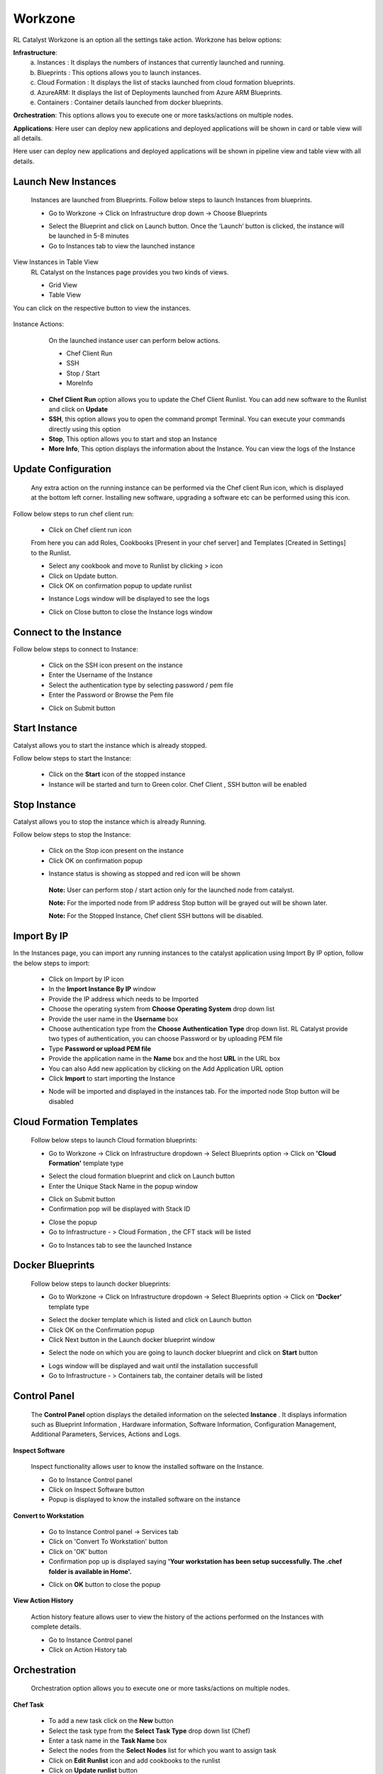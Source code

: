 Workzone 
========

RL Catalyst Workzone is an option all the settings take action. Workzone has below options:


**Infrastructure**:
 a. Instances : It displays the numbers of instances that currently launched and running.
 b. Blueprints : This options allows you to launch instances.
 c. Cloud Formation : It displays the list of stacks launched from cloud formation blueprints.
 d. AzureARM: It displays the list of Deployments launched from Azure ARM Blueprints.
 e. Containers : Container details launched from docker blueprints.

**Orchestration**: This options allows you to execute one or more tasks/actions on multiple nodes.

**Applications**: Here user can deploy new applications and deployed applications will be shown in card or table view will all details.


Here user can deploy new applications and deployed applications will be shown in pipeline view and table view with all details.


Launch New Instances
^^^^^^^^^^^^^^^^^^^^
  Instances are launched from Blueprints. Follow below steps to launch Instances from blueprints.

  * Go to Workzone → Click on Infrastructure drop down → Choose Blueprints

  .. image:: /images/softBlueprint.JPG


  * Select the Blueprint and click on Launch button. Once the ‘Launch’ button is clicked, the instance will be launched in 5-8 minutes


  * Go to Instances tab to view the launched instance

  .. image:: /images/instances.JPG




View Instances in Table View
  RL Catalyst on the Instances page provides you two kinds of views.

  * Grid View


  * Table View


You can click on the respective button to view the instances.

 .. image:: /images/tableView.JPG




Instance Actions:
  On the launched instance user can perform below actions.
  
  * Chef Client Run
  * SSH 
  * Stop / Start
  * MoreInfo


 * **Chef Client Run** option allows you to update the Chef Client Runlist. You can add new software to the Runlist and click on **Update**

 * **SSH**, this option allows you to open the command prompt Terminal. You can execute your commands directly using this option

 * **Stop**, This option allows you to start and stop an Instance

 * **More Info**, This option displays the information about the Instance. You can view the logs of the Instance




Update Configuration
^^^^^^^^^^^^^^^^^^^^
  Any extra action on the running instance can be performed via the Chef client Run icon, which is displayed at the bottom left corner. Installing new software, upgrading a software etc can be performed using this icon. 

Follow below steps to run chef client run:

 * Click on Chef client run icon

 From here you can add Roles, Cookbooks [Present in your chef server] and Templates [Created in Settings] to the Runlist.


 .. image:: /images/chefClientRun.JPG


 * Select any cookbook and move to Runlist by clicking > icon

 * Click on Update button.
 
 * Click OK on confirmation popup to update runlist

 .. image:: /images/confirmChefClient.JPG


 * Instance Logs window will be displayed to see the logs

 .. image:: /images/instanceLogs.JPG


 * Click on Close button to close the Instance logs window



Connect to the Instance
^^^^^^^^^^^^^^^^^^^^^^^
Follow below steps to connect to Instance:

  * Click on the SSH icon present on the instance

  * Enter the Username of the Instance

  * Select the authentication type by selecting password / pem file

  * Enter the Password or Browse the Pem file

  .. image:: /images/sshTerminal.JPG

  
  * Click on Submit button

  .. image:: /images/sshShell.JPG
 


Start Instance
^^^^^^^^^^^^^^
Catalyst allows you to start the instance which is already stopped. 

Follow below steps to start the Instance:

 * Click on the **Start** icon of the stopped instance

 * Instance will be started and turn to Green color. Chef Client , SSH button will be enabled

 .. image:: /images/startedInstance.JPG



Stop Instance
^^^^^^^^^^^^^
Catalyst allows you to stop the instance which is already Running.

Follow below steps to stop the Instance:

  * Click on the Stop icon present on the instance

  * Click OK on confirmation popup

  .. image:: /images/stopConfirm.JPG


  * Instance status is showing as stopped and red icon will be shown

   **Note:** User can perform stop / start action only for the launched node from catalyst.

   **Note:** For the imported node from IP address Stop button will be grayed out will be shown later.

   **Note:** For the Stopped Instance, Chef client SSH buttons will be disabled.

    .. image:: /images/stoppedInstance.JPG






Import By IP
^^^^^^^^^^^^
In the Instances page, you can import any running instances to the catalyst application using Import By IP option, follow the below steps to import:

 * Click on Import by IP icon

 * In the **Import Instance By IP** window

 * Provide the IP address which needs to be Imported

 * Choose the operating system from **Choose Operating System** drop down list

 * Provide the user name in the **Username** box

 * Choose authentication type from the **Choose Authentication Type** drop down list. RL Catalyst provide two types of authentication, you can choose Password or by uploading PEM file

 * Type **Password or upload PEM file**

 * Provide the application name in the **Name** box and the host **URL** in the URL box

 * You can also Add new application by clicking on the Add Application URL option

 * Click **Import** to start importing the Instance

 .. image:: /images/ImportbyIP.jpg




 * Node will be imported and displayed in the instances tab. For the imported node Stop button will be disabled

 .. image:: /images/importNode.JPG







Cloud Formation Templates
^^^^^^^^^^^^^^^^^^^^^^^^^
 Follow below steps to launch Cloud formation blueprints:

 * Go to Workzone → Click on Infrastructure dropdown → Select Blueprints option → Click on **'Cloud Formation'** template type

 .. image:: /images/cftBlueprint.JPG


 * Select the cloud formation blueprint and click on Launch button

 * Enter the Unique Stack Name in the popup window

 .. image:: /images/cftPopup.JPG



 * Click on Submit button

 * Confirmation pop will be displayed with Stack ID

 .. image:: /images/cftStackid.JPG


 * Close the popup

 * Go to Infrastructure - > Cloud Formation , the CFT stack will be listed

 .. image:: /images/cftStacks.JPG


 * Go to Instances tab to see the launched Instance





Docker Blueprints
^^^^^^^^^^^^^^^^^
 Follow below steps to launch docker blueprints:

 * Go to Workzone → Click on Infrastructure dropdown → Select Blueprints option → Click on **'Docker'** template type

 .. image:: /images/dockerBlueprint.JPG


 * Select the docker template which is listed and click on Launch button

 * Click OK on the Confirmation popup

 * Click Next button in the Launch docker blueprint window


 .. image:: /images/launchDocker.JPG


 * Select the node on which you are going to launch docker blueprint and click on **Start** button


 .. image:: /images/selectNode.JPG



 * Logs window will be displayed and wait until the installation successfull

 * Go to Infrastructure - > Containers tab, the container details will be listed

 
 .. image:: /images/docker.JPG





Control Panel
^^^^^^^^^^^^^
 The **Control Panel** option displays the detailed information on the selected **Instance**	.  It displays information such as Blueprint Information , Hardware information, Software Information, Configuration Management, Additional Parameters, Services, Actions and Logs.

 .. image:: /images/controlPanel.JPG



**Inspect Software**

 Inspect functionality allows user to know the installed software on the Instance.

 * Go to Instance Control panel

 * Click on Inspect Software button

 * Popup is displayed to know the installed software on the instance

 .. image:: /images/inspect.JPG




**Convert to Workstation**

 * Go to Instance Control panel → Services tab

 * Click on 'Convert To Workstation' button
 
 * Click on 'OK' button

 * Confirmation pop up is displayed saying **'Your workstation has been setup successfully. The .chef folder is available in Home'.**


 .. image:: /images/workStation.JPG



 * Click on **OK**  button to close the popup




**View Action History**

 Action history feature allows user to view the history of the actions performed on the Instances with complete details.

 * Go to Instance Control panel

 * Click on Action History tab


 .. image:: /images/actionHistory.JPG







Orchestration
^^^^^^^^^^^^^
 Orchestration option allows you to execute one or more tasks/actions on multiple nodes. 


**Chef Task**

 * To add a new task click on the **New** button

 * Select the task type from the **Select Task Type** drop down list (Chef)
 
 * Enter a task name in the **Task Name** box
 
 * Select the nodes from the **Select Nodes** list for which you want to assign task
 
 * Click on **Edit Runlist** icon and add cookbooks to the runlist

 * Click on **Update runlist** button

 * You can also select the **Cookbook Attributes**


 .. image:: /images/orchestration.JPG



 * Click Save button to save the task

 * The task is added to the **Orchestration** list

 .. image:: /images/orcList.jpg



**Jenkins Task**

 * To add a new task click on the **New** button

 * Select the task type from the **Select Task Type** drop down list (Jenkins)

 * Enter a task name in the **Task Name** box

 * Select the server from the **Select Jenkins Server** drop down list

 * Select the job from the **Select Job** drop down list

 * Select the Auto synch button to **'Yes'** [ This will shows the task execution history]

 * Add Job links for the Jenkins task


 .. image:: /images/jenkinsTask.JPG



 * Click Save button to save the task

 * The task is added to the Orchestration list


 .. image:: /images/tasklis.JPG



Edit or Remove a Task
  You can edit or remove a task. Follow the steps below.

  * Click on Edit button to edit a task from the Orchestration list


 
  * Click on Delete button to remove a task from the Orchestration list





**Execute Task**

 You can execute a task (Chef and Jenkins) by clicking Execute button in the list of tasks page.

 Once you execute the task, Execute logs window will pop-up shows the status of the execution.




**Task History**

 You can view the task history by clicking the History button in the list of tasks page. Once you click on the history button, Task History window will pop-up and shows the history of the task.

 The following information is shown in the history of task:


 * Job number

 * Job output links including logs info

 * Status

 * Start time
 
 * Endtime

 * Logs


 .. image:: /images/history.JPG










Application Deployment
^^^^^^^^^^^^^^^^^^^^^^

* From the main menu click on Settings

* Once click on Settings, from the side menu click on Devops Setup

* Click Nexus Server

* Click on +New button provided

* On Create Nexus Configuration management page enter Nexus Server Name, Username, Password, Nexus Server URL and Select Organization

* Click on + icon present next to Nexus Group ID Details and enter valid Nexus GroupID

 .. image:: /images/nexusDetails.png


* Click on Save button present in Add Nexus Group Details window

* Click on Save button  present in Nexus Configuration Management Page.

* Now your Nexus Configuration is setup and listed in the Nexus Server Management Page

 .. image:: /images/nexusCreated.png




Once Nexus Server is configured you have to associate Repository details to your Project. Follow the below steps:

 * Go to Projects Page

 * Edit your Project

 * Click + icon present next to Repository Details

 * Select your Repository Server and Repository Name

  .. image:: /images/repoDetails.png


 * Click on Save button on Add Repository Details page
 
 * Click on Save button on Edit Project Page



Once you associate repository details to your project now start creating blueprint. Follow the below steps:

* Go to Design

* Select Software Stack Template Type and click Next

* Select any Template and click Next

* Configure Provider Parameters by selecting all provider parameters

* Configure Organization Parameters by selecting

* Configure Runlist Parameters by adding **deploy_upgrade_catalyst** cookbook
 
 .. image:: /images/editRunlist.png


* Click on Update Runlist

* Expand Configure Application

* Select **Deploy app during Bootstrap** checkbox

* On selecting checkbox all Repository details will autopopulate and the latest version will be always selected. [**Note:** If u select previous version also by default it will take latest version]

 .. image:: /images/deployApp.png

* Click on Next button

* Click OK button in Confirm popup window

* Blueprint Saved Successfully message is displayed

 .. image:: /images/saveBlueprint.png



**Launching Blueprint**

* Go to Workzone

* Click Infrastructure dropdown and Select Blueprints tab

* Expand Software Stack

* Select the Instance and Click on Launch button

* Go to Instances tab and you can see node will be launched and wait until bootstrap is successfull

 .. image:: /images/launchedNode.png


* Go to Applications tab

* You will see the Application details with Name, Version, IP Address of the node and Time

 .. image:: /images/appDeployment.png


* Now copy the IP address where application is deployed and open new tab and paste IP address with port number. [Eg: 52.35.121.37:3001 ]

 .. image:: /images/runCatalyst.png

* Now Catalyst application is installed with the version 3.02.63 on the launched node. [See the version at bottom right corner of the window]


Deploy New App
  Now I will show you how to upgrade latest version of catalyst application on the same node.

* Go to Applications tab

* Click on Deploy New App button

* Enter the Repository details by selecting latest version [ Here latest is 3.02.64]

 .. image:: /images/newAppDeploy.png


* Click on Create New Job button

* Enter the Job name

* Select the Node on which you are going to upgrade latest version

* Add the cookbook **deploy_upgrade_catalyst** to the runlist

 .. image:: /images/newJenkinsJob.png


* Click on Save button

* Click OK button on Task Success popup window

* Click on Jobs dropdown

* Select the Job which is created in previous step

 .. image:: /images/selectJenkinsJob.png


* Click on Deploy button

* Click OK button on Confirmation popup window

* Execute Logs window will open and wait until Task execution is successful

 .. image:: /images/executeLogs.png

* Close Execute Logs window

* Now you can see Applcation card is displayed with Application details with Name, Version [3.02.64], IP address of the node and Time

 .. image:: /images/applicationsTab.png


* Now copy the Ip Address where application is deployed and open new tab and paste Ip Address with port number. [Eg: 52.35.121.37:3001 ] and verify the latest version [3.02.64] of the application is deployed on the node in right bottom corner of the window

 .. image:: /images/onNode.png
























